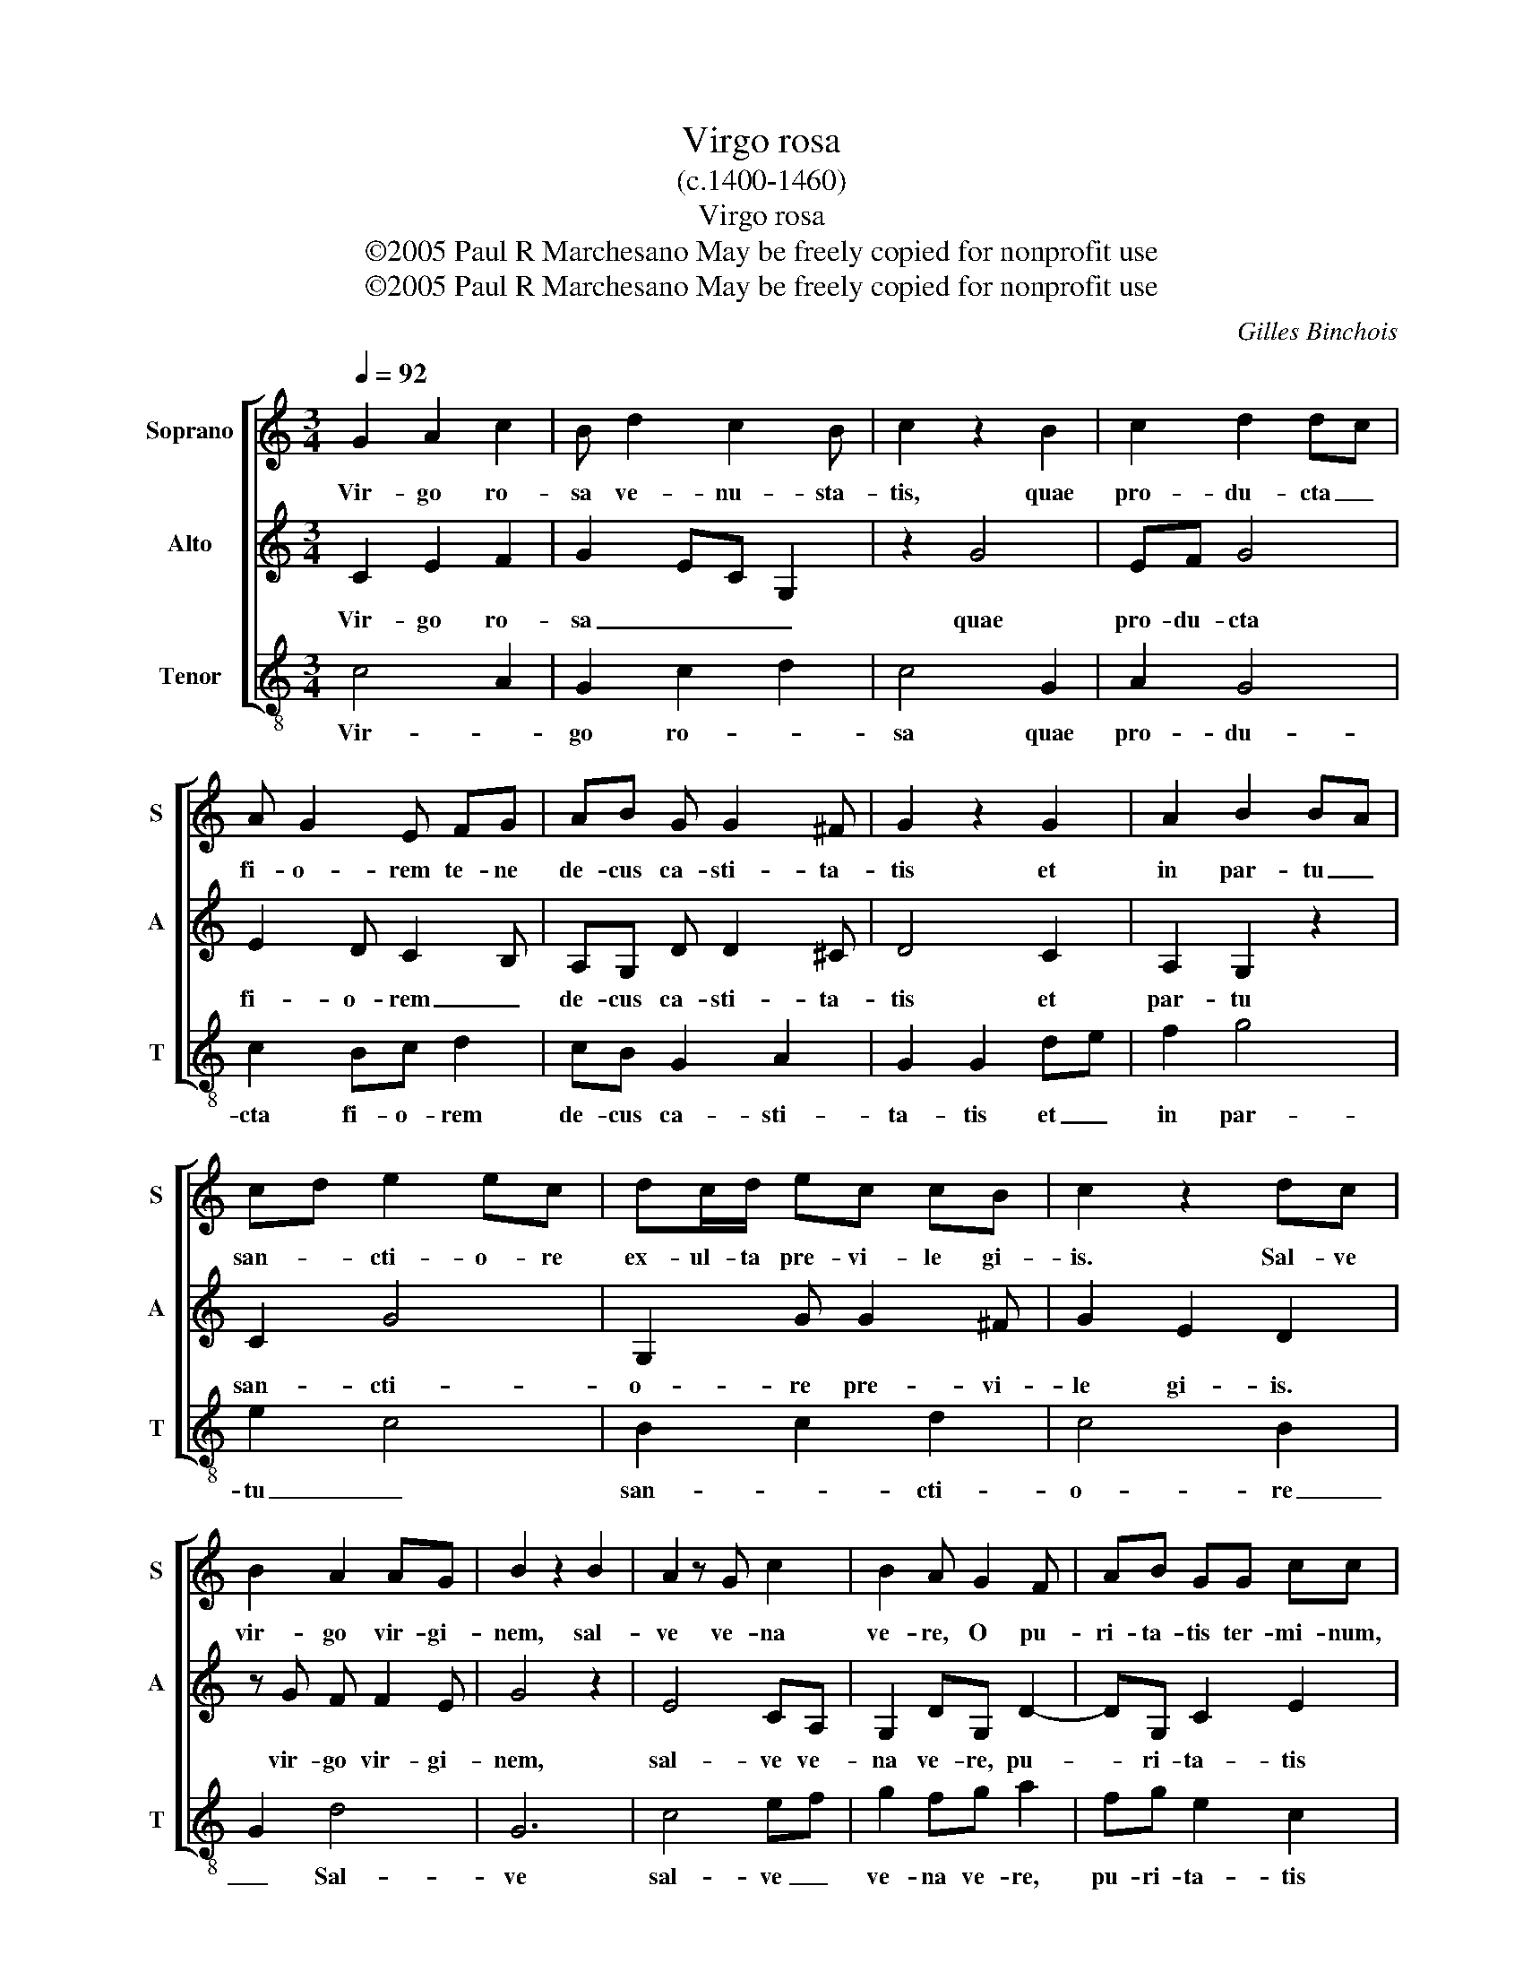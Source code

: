 X:1
T:Virgo rosa
T: (c.1400-1460)
T:Virgo rosa
T:©2005 Paul R Marchesano May be freely copied for nonprofit use
T:©2005 Paul R Marchesano May be freely copied for nonprofit use
C:Gilles Binchois
Z:©2005 Paul R Marchesano May be freely copied for nonprofit use
%%score [ 1 2 3 ]
L:1/8
Q:1/4=92
M:3/4
K:C
V:1 treble nm="Soprano" snm="S"
V:2 treble nm="Alto" snm="A"
V:3 treble-8 nm="Tenor" snm="T"
V:1
 G2 A2 c2 | B d2 c2 B | c2 z2 B2 | c2 d2 dc | A G2 E FG | AB G G2 ^F | G2 z2 G2 | A2 B2 BA | %8
w: Vir- go ro-|sa ve- nu- sta-|tis, quae|pro- du- cta _|fi- o- rem te- ne|de- cus ca- sti- ta-|tis et|in par- tu _|
 cd e2 ec | dc/d/ ec cB | c2 z2 dc | B2 A2 AG | B2 z2 B2 | A2 z G c2 | B2 A G2 F | AB GG cc | %16
w: san- * cti- o- re|ex- ul- ta pre- vi- le gi-|is. Sal- ve|vir- go vir- gi-|nem, sal-|ve ve- na|ve- re, O pu-|ri- ta- tis ter- mi- num,|
 AB c_B AG | A2 z2 z2 | G2 GG A2 | AB c2 d2 | B2 c d2 c | AG/A/ BG- G/^F/F/E/ | !fermata!G6 |] %23
w: vir- go ple- na gra- ti-|a|pe- pe- ri- sti|Do- mi- num ce-|le- * stem. A-||men.|
V:2
 C2 E2 F2 | G2 EC G,2 | z2 G4 | EF G4 | E2 D C2 B, | A,G, D D2 ^C | D4 C2 | A,2 G,2 z2 | C2 G4 | %9
w: Vir- go ro-|sa _ _ _|quae|pro- du- cta|fi- o- rem _|de- cus ca- sti- ta-|tis et|par- tu|san- cti-|
 G,2 G G2 ^F | G2 E2 D2 | z G F F2 E | G4 z2 | E4 CA, | G,2 DG, D2- | DG, C2 E2 | FE F E2 D | %17
w: o- re pre- vi-|le gi- is.|vir- go vir- gi-|nem,|sal- ve ve-|na ve- re, pu-|* ri- ta- tis|vir- go _ gra- ti-|
 E2 F3 E | E2 E2 z E | E4 D2 | G2 F G2 E | E2 E D2 ^C | D6 |] %23
w: a pe- pe-|ri- sti Do-|mi- num|ce- * le- stem.|A- * * *|men.|
V:3
 c4 A2 | G2 c2 d2 | c4 G2 | A2 G4 | c2 Bc d2 | cB G2 A2 | G2 G2 de | f2 g4 | e2 c4 | B2 c2 d2 | %10
w: Vir- *|go ro- *|sa quae|pro- du-|cta fi- o- rem|de- cus ca- sti-|ta- tis et _|in par-|tu _|san- * cti-|
 c4 B2 | G2 d4 | G6 | c4 ef | g2 fg a2 | fg e2 c2 | dc A2 _B2 | A4 z2 | c6- | c4 B2 | G2 AG BA | %21
w: o- re|_ Sal-|ve|sal- ve _|ve- na ve- re,|pu- ri- ta- tis|vir- go gra- ti-|a|Do-|* mi-|num ce- le- stem. _|
 c2 GB A2 | G6 |] %23
w: A- * * *|men.|

